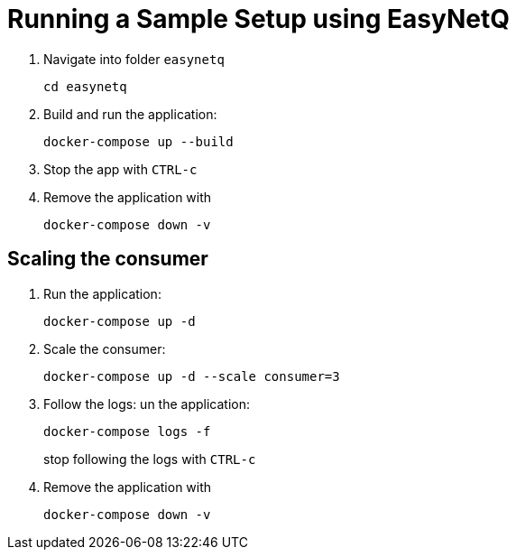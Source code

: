 = Running a Sample Setup using EasyNetQ

. Navigate into folder `easynetq`
+
[source]
--
cd easynetq
--

. Build and run the application:
+
[source]
--
docker-compose up --build
--

. Stop the app with `CTRL-c`

. Remove the application with
+
[source]
--
docker-compose down -v
--

== Scaling the consumer

. Run the application:
+
[source]
--
docker-compose up -d
--

. Scale the consumer:
+
[source]
--
docker-compose up -d --scale consumer=3
--

. Follow the logs:
un the application:
+
[source]
--
docker-compose logs -f
--
+
stop following the logs with `CTRL-c`

. Remove the application with
+
[source]
--
docker-compose down -v
--
